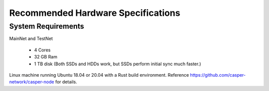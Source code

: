 
Recommended Hardware Specifications
===================================

System Requirements
-------------------

MainNet and TestNet

 * 4 Cores
 * 32 GB Ram
 * 1 TB disk (Both SSDs and HDDs work, but SSDs perform initial sync much faster.)

Linux machine running Ubuntu 18.04 or 20.04 with a Rust build environment.
Reference https://github.com/casper-network/casper-node for details.
